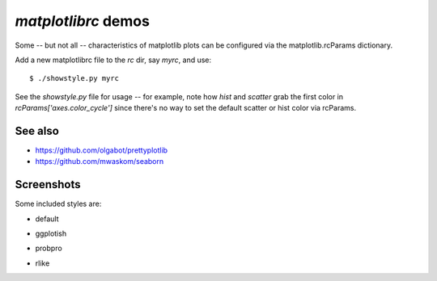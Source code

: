 `matplotlibrc` demos
====================

Some -- but not all -- characteristics of matplotlib plots can be configured
via the matplotlib.rcParams dictionary.

Add a new matplotlibrc file to the `rc` dir, say `myrc`, and use::

    $ ./showstyle.py myrc

See the `showstyle.py` file for usage -- for example, note how `hist` and
`scatter` grab the first color in `rcParams['axes.color_cycle']` since there's
no way to set the default scatter or hist color via rcParams.

See also
--------
* https://github.com/olgabot/prettyplotlib
* https://github.com/mwaskom/seaborn 

Screenshots
-----------

Some included styles are:

- default

.. image:: screenshots/default.png

- ggplotish

.. image:: screenshots/ggplotish.png

- probpro

.. image:: screenshots/probpro.png

- rlike

.. image:: screenshots/rlike.png

